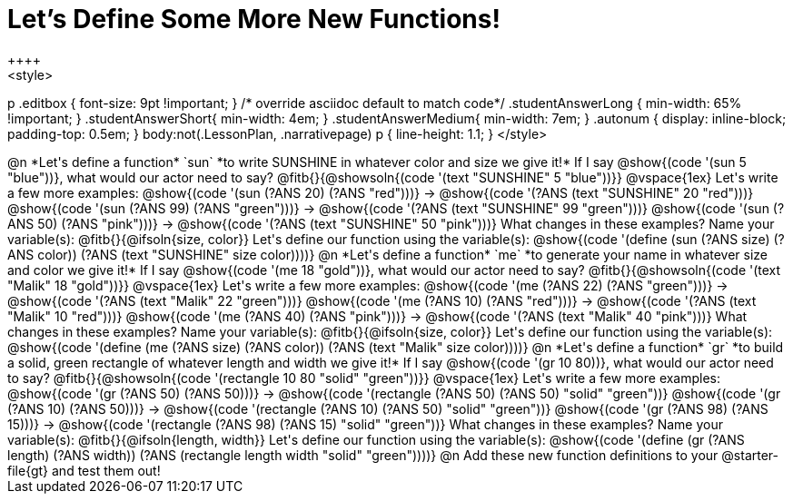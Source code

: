 = Let's Define Some More New Functions!
++++
<style>
p .editbox { font-size: 9pt !important; } /* override asciidoc default to match code*/
.studentAnswerLong { min-width: 65% !important; }
.studentAnswerShort{ min-width: 4em; }
.studentAnswerMedium{ min-width: 7em; }
.autonum { display: inline-block; padding-top: 0.5em; }
body:not(.LessonPlan, .narrativepage) p { line-height: 1.1; }
</style>
++++
@n *Let's define a function* `sun` *to write SUNSHINE in whatever color and size we give it!*

If I say @show{(code '(sun 5 "blue"))}, what would our actor need to say?

@fitb{}{@showsoln{(code '(text "SUNSHINE" 5 "blue"))}}

@vspace{1ex}

Let's write a few more examples:

@show{(code '(sun (?ANS 20) (?ANS "red")))} &rarr; @show{(code '(?ANS (text "SUNSHINE" 20 "red")))}

@show{(code '(sun (?ANS 99) (?ANS "green")))} &rarr; @show{(code '(?ANS (text "SUNSHINE" 99 "green")))}

@show{(code '(sun (?ANS 50) (?ANS "pink")))} &rarr; @show{(code '(?ANS (text "SUNSHINE" 50 "pink")))}

What changes in these examples? Name your variable(s): @fitb{}{@ifsoln{size, color}}

Let's define our function using the variable(s):

@show{(code '(define (sun (?ANS size) (?ANS color)) (?ANS (text "SUNSHINE" size color))))}

@n *Let's define a function* `me` *to generate your name in whatever size and color we give it!*

If I say @show{(code '(me 18 "gold"))}, what would our actor need to say?

@fitb{}{@showsoln{(code '(text "Malik" 18 "gold"))}}

@vspace{1ex}

Let's write a few more examples:

@show{(code '(me (?ANS 22) (?ANS "green")))} &rarr; @show{(code '(?ANS (text "Malik" 22 "green")))}

@show{(code '(me (?ANS 10) (?ANS "red")))} &rarr; @show{(code '(?ANS (text "Malik" 10 "red")))}

@show{(code '(me (?ANS 40) (?ANS "pink")))} &rarr; @show{(code '(?ANS (text "Malik" 40 "pink")))}

What changes in these examples? Name your variable(s): @fitb{}{@ifsoln{size, color}}

Let's define our function using the variable(s):

@show{(code '(define (me (?ANS size) (?ANS color)) (?ANS (text "Malik" size color))))}

@n *Let's define a function* `gr` *to build a solid, green rectangle of whatever length and width we give it!*

If I say @show{(code '(gr 10 80))}, what would our actor need to say?

@fitb{}{@showsoln{(code '(rectangle 10 80 "solid" "green"))}}

@vspace{1ex}

Let's write a few more examples:

@show{(code '(gr (?ANS 50) (?ANS 50)))} &rarr; @show{(code '(rectangle (?ANS 50) (?ANS 50) "solid" "green"))}

@show{(code '(gr (?ANS 10) (?ANS 50)))} &rarr; @show{(code '(rectangle (?ANS 10) (?ANS 50) "solid" "green"))}

@show{(code '(gr (?ANS 98) (?ANS 15)))} &rarr; @show{(code '(rectangle (?ANS 98) (?ANS 15) "solid" "green"))}

What changes in these examples? Name your variable(s): @fitb{}{@ifsoln{length, width}}

Let's define our function using the variable(s):

@show{(code '(define (gr (?ANS length) (?ANS width)) (?ANS (rectangle length width "solid" "green"))))}

@n Add these new function definitions to your @starter-file{gt} and test them out!

